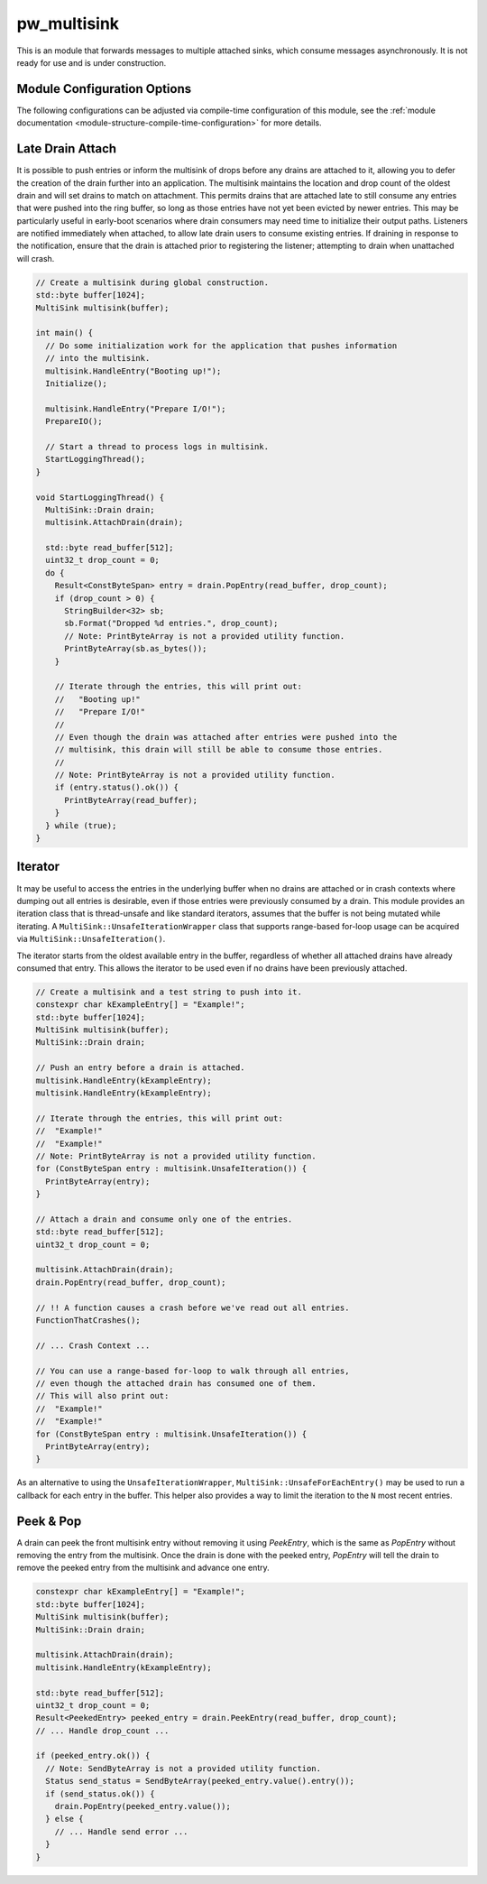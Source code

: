 .. _module-pw_multisink:

============
pw_multisink
============
This is an module that forwards messages to multiple attached sinks, which
consume messages asynchronously. It is not ready for use and is under
construction.

Module Configuration Options
============================
The following configurations can be adjusted via compile-time configuration
of this module, see the
:ref:`module documentation <module-structure-compile-time-configuration>` for
more details.

.. c:macro:: PW_MULTISINK_CONFIG_LOCK_INTERRUPT_SAFE

  Whether an interrupt-safe lock is used to guard multisink read/write
  operations.

  By default, this option is enabled and the multisink uses an interrupt
  spin-lock to guard its transactions. If disabled, a mutex is used instead.

  Disabling this will alter the entry precondition of the multisink,
  requiring that it not be called from an interrupt context.

Late Drain Attach
=================
It is possible to push entries or inform the multisink of drops before any
drains are attached to it, allowing you to defer the creation of the drain
further into an application. The multisink maintains the location and drop
count of the oldest drain and will set drains to match on attachment. This
permits drains that are attached late to still consume any entries that were
pushed into the ring buffer, so long as those entries have not yet been evicted
by newer entries. This may be particularly useful in early-boot scenarios where
drain consumers may need time to initialize their output paths. Listeners are
notified immediately when attached, to allow late drain users to consume
existing entries. If draining in response to the notification, ensure that
the drain is attached prior to registering the listener; attempting to drain
when unattached will crash.

.. code-block:: cpp

  // Create a multisink during global construction.
  std::byte buffer[1024];
  MultiSink multisink(buffer);

  int main() {
    // Do some initialization work for the application that pushes information
    // into the multisink.
    multisink.HandleEntry("Booting up!");
    Initialize();

    multisink.HandleEntry("Prepare I/O!");
    PrepareIO();

    // Start a thread to process logs in multisink.
    StartLoggingThread();
  }

  void StartLoggingThread() {
    MultiSink::Drain drain;
    multisink.AttachDrain(drain);

    std::byte read_buffer[512];
    uint32_t drop_count = 0;
    do {
      Result<ConstByteSpan> entry = drain.PopEntry(read_buffer, drop_count);
      if (drop_count > 0) {
        StringBuilder<32> sb;
        sb.Format("Dropped %d entries.", drop_count);
        // Note: PrintByteArray is not a provided utility function.
        PrintByteArray(sb.as_bytes());
      }

      // Iterate through the entries, this will print out:
      //   "Booting up!"
      //   "Prepare I/O!"
      //
      // Even though the drain was attached after entries were pushed into the
      // multisink, this drain will still be able to consume those entries.
      //
      // Note: PrintByteArray is not a provided utility function.
      if (entry.status().ok()) {
        PrintByteArray(read_buffer);
      }
    } while (true);
  }

Iterator
========
It may be useful to access the entries in the underlying buffer when no drains
are attached or in crash contexts where dumping out all entries is desirable,
even if those entries were previously consumed by a drain. This module provides
an iteration class that is thread-unsafe and like standard iterators, assumes
that the buffer is not being mutated while iterating. A
``MultiSink::UnsafeIterationWrapper`` class that supports range-based for-loop
usage can be acquired via ``MultiSink::UnsafeIteration()``.

The iterator starts from the oldest available entry in the buffer, regardless of
whether all attached drains have already consumed that entry. This allows the
iterator to be used even if no drains have been previously attached.

.. code-block:: cpp

  // Create a multisink and a test string to push into it.
  constexpr char kExampleEntry[] = "Example!";
  std::byte buffer[1024];
  MultiSink multisink(buffer);
  MultiSink::Drain drain;

  // Push an entry before a drain is attached.
  multisink.HandleEntry(kExampleEntry);
  multisink.HandleEntry(kExampleEntry);

  // Iterate through the entries, this will print out:
  //  "Example!"
  //  "Example!"
  // Note: PrintByteArray is not a provided utility function.
  for (ConstByteSpan entry : multisink.UnsafeIteration()) {
    PrintByteArray(entry);
  }

  // Attach a drain and consume only one of the entries.
  std::byte read_buffer[512];
  uint32_t drop_count = 0;

  multisink.AttachDrain(drain);
  drain.PopEntry(read_buffer, drop_count);

  // !! A function causes a crash before we've read out all entries.
  FunctionThatCrashes();

  // ... Crash Context ...

  // You can use a range-based for-loop to walk through all entries,
  // even though the attached drain has consumed one of them.
  // This will also print out:
  //  "Example!"
  //  "Example!"
  for (ConstByteSpan entry : multisink.UnsafeIteration()) {
    PrintByteArray(entry);
  }

As an alternative to using the ``UnsafeIterationWrapper``,
``MultiSink::UnsafeForEachEntry()`` may be used to run a callback for each
entry in the buffer. This helper also provides a way to limit the iteration to
the ``N`` most recent entries.

Peek & Pop
==========
A drain can peek the front multisink entry without removing it using
`PeekEntry`, which is the same as `PopEntry` without removing the entry from the
multisink. Once the drain is done with the peeked entry, `PopEntry` will tell
the drain to remove the peeked entry from the multisink and advance one entry.

.. code-block:: cpp

  constexpr char kExampleEntry[] = "Example!";
  std::byte buffer[1024];
  MultiSink multisink(buffer);
  MultiSink::Drain drain;

  multisink.AttachDrain(drain);
  multisink.HandleEntry(kExampleEntry);

  std::byte read_buffer[512];
  uint32_t drop_count = 0;
  Result<PeekedEntry> peeked_entry = drain.PeekEntry(read_buffer, drop_count);
  // ... Handle drop_count ...

  if (peeked_entry.ok()) {
    // Note: SendByteArray is not a provided utility function.
    Status send_status = SendByteArray(peeked_entry.value().entry());
    if (send_status.ok()) {
      drain.PopEntry(peeked_entry.value());
    } else {
      // ... Handle send error ...
    }
  }
